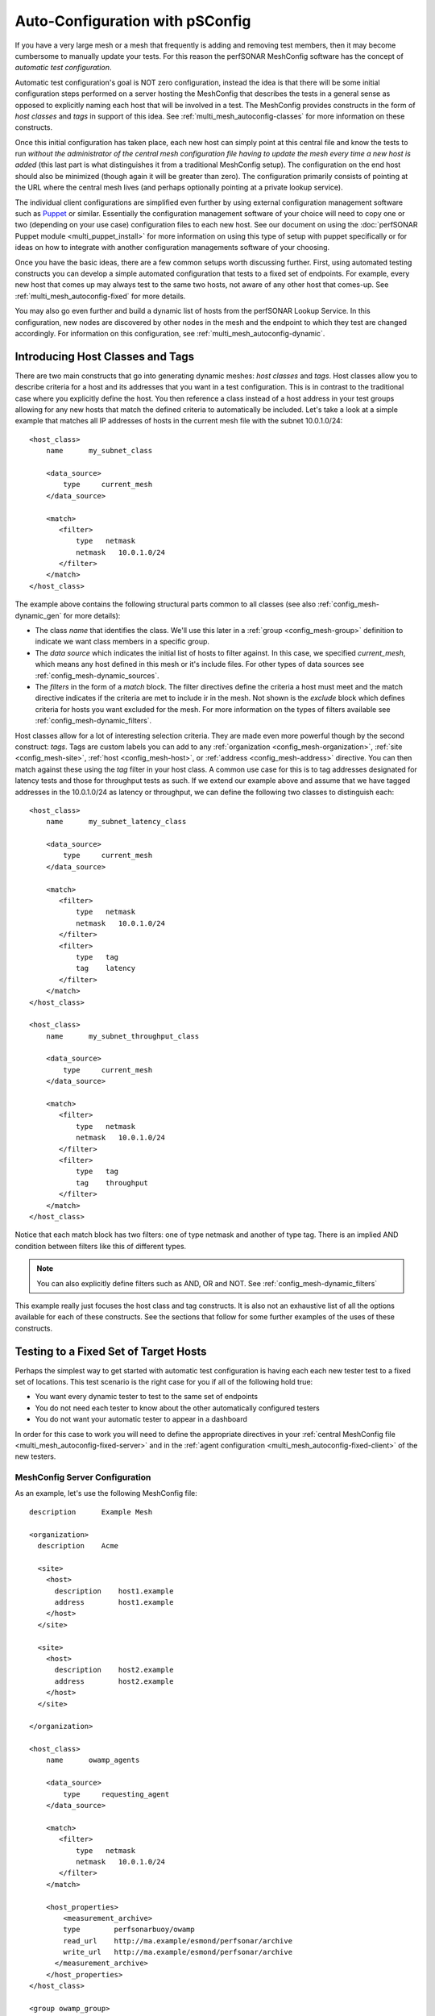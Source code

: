 ********************************************
Auto-Configuration with pSConfig
********************************************

If you have a very large mesh or a mesh that frequently is adding and removing test members, then it may become cumbersome to manually update your tests. For this reason the perfSONAR MeshConfig software has the concept of *automatic test configuration*. 

Automatic test configuration's goal is NOT zero configuration, instead the idea is that there will be some initial configuration steps performed on a server hosting the MeshConfig that describes the tests in a general sense as opposed to explicitly naming each host that will be involved in a test. The MeshConfig provides constructs in the form of *host classes* and *tags* in support of this idea. See :ref:`multi_mesh_autoconfig-classes` for more information on these constructs. 

Once this initial configuration has taken place, each new host can simply point at this central file and know the tests to run *without the administrator of the central mesh configuration file having to update the mesh every time a new host is added* (this last part is what distinguishes it from a traditional MeshConfig setup). The configuration on the end host should also be minimized (though again it will be greater than zero). The configuration primarily consists of pointing at the URL where the central mesh lives (and perhaps optionally pointing at a private lookup service). 

The individual client configurations are simplified even further by using external configuration management software such as `Puppet <https://puppetlabs.com>`_ or similar. Essentially the configuration management software of your choice will need to copy one or two (depending on your use case) configuration files to each new host. See our document on using the :doc:`perfSONAR Puppet module <multi_puppet_install>` for more information on using this type of setup with puppet specifically or for ideas on how to integrate with another configuration managements software of your choosing.

Once you have the basic ideas, there are a few common setups worth discussing further. First, using automated testing  constructs you can develop a simple automated configuration that tests to a fixed set of endpoints. For example, every new host that comes up may always test to the same two hosts, not aware of any other host that comes-up. See :ref:`multi_mesh_autoconfig-fixed` for more details.

You may also go even further and build a dynamic list of hosts from the perfSONAR Lookup Service. In this configuration, new nodes are discovered by other nodes in the mesh and the endpoint to which they test are changed accordingly. For information on this configuration, see :ref:`multi_mesh_autoconfig-dynamic`.


.. _multi_mesh_autoconfig-classes:

Introducing Host Classes and Tags
=================================
There are two main constructs that go into generating dynamic meshes: *host classes* and *tags*. Host classes allow you to describe criteria for a host and its addresses that you want in a test configuration. This is in contrast to the traditional case where you explicitly define the host. You then reference a class instead of a host address in your test groups allowing for any new hosts that match the defined criteria to automatically be included. Let's take a look at a simple example that matches all IP addresses of hosts in the current mesh file with the subnet 10.0.1.0/24::

    <host_class>
        name      my_subnet_class

        <data_source>
            type     current_mesh
        </data_source>

        <match>
           <filter>
               type   netmask
               netmask   10.0.1.0/24
           </filter>
        </match>
    </host_class>


The example above contains the following structural parts common to all classes (see also :ref:`config_mesh-dynamic_gen` for more details):

* The class *name* that identifies the class. We'll use this later in a :ref:`group <config_mesh-group>` definition to indicate we want class members in a specific group.
* The *data source* which indicates the initial list of hosts to filter against. In this case, we specified *current_mesh*, which means any host defined in this mesh or it's include files. For other types of data sources see :ref:`config_mesh-dynamic_sources`. 
* The *filters* in the form of a *match* block. The filter directives define the criteria a host must meet and the match directive indicates if the criteria are met to include ir in the mesh. Not shown is the *exclude* block which defines criteria for  hosts you want excluded for the mesh. For more information on the types of filters available see :ref:`config_mesh-dynamic_filters`.

Host classes allow for a lot of interesting selection criteria. They are made even more powerful though by the second construct: *tags*. Tags are custom labels you can add to any  :ref:`organization <config_mesh-organization>`, :ref:`site <config_mesh-site>`, :ref:`host <config_mesh-host>`, or :ref:`address <config_mesh-address>` directive. You can then match against these using the *tag* filter in your host class. A common use case for this is to tag addresses designated for latency tests and those for throughput tests as such. If we extend our example above and assume that we have tagged addresses in the 10.0.1.0/24 as latency or throughput, we can define the following two classes to distinguish each::

    <host_class>
        name      my_subnet_latency_class

        <data_source>
            type     current_mesh
        </data_source>

        <match>
           <filter>
               type   netmask
               netmask   10.0.1.0/24
           </filter>
           <filter>
               type   tag
               tag    latency
           </filter>
        </match>
    </host_class>
    
    <host_class>
        name      my_subnet_throughput_class

        <data_source>
            type     current_mesh
        </data_source>

        <match>
           <filter>
               type   netmask
               netmask   10.0.1.0/24
           </filter>
           <filter>
               type   tag
               tag    throughput
           </filter>
        </match>
    </host_class>

Notice that each match block has two filters: one of type netmask and another of type tag. There is an implied AND condition between filters like this of different types.

.. note:: You can also explicitly define filters such as AND, OR and NOT. See :ref:`config_mesh-dynamic_filters`

This example really just focuses the host class and tag constructs. It is also not an exhaustive list of all the options available for each of these constructs. See the sections that follow for some further examples of the uses of these constructs. 

.. _multi_mesh_autoconfig-fixed:

Testing to a Fixed Set of Target Hosts
======================================
Perhaps the simplest way to get started with automatic test configuration is having each each new tester test to a fixed set of locations. This test scenario is the right case for you if all of the following hold true:

* You want every dynamic tester to test to the same set of endpoints
* You do not need each tester to know about the other automatically configured testers
* You do not want your automatic tester to appear in a dashboard

In order for this case to work you will need to define the appropriate directives in your :ref:`central MeshConfig file <multi_mesh_autoconfig-fixed-server>` and in the :ref:`agent configuration <multi_mesh_autoconfig-fixed-client>` of the new testers.

.. _multi_mesh_autoconfig-fixed-server:

MeshConfig Server Configuration
-------------------------------


As an example, let's use the following MeshConfig file::

    description      Example Mesh

    <organization>
      description    Acme

      <site>
        <host>
          description    host1.example
          address        host1.example
        </host>
      </site>
  
      <site>
        <host>
          description    host2.example
          address        host2.example
        </host>
      </site>
  
    </organization>

    <host_class>
        name      owamp_agents

        <data_source>
            type     requesting_agent
        </data_source>

        <match>
           <filter>
               type   netmask
               netmask   10.0.1.0/24
           </filter>
        </match>
    
        <host_properties>
            <measurement_archive>
            type        perfsonarbuoy/owamp
            read_url    http://ma.example/esmond/perfsonar/archive
            write_url   http://ma.example/esmond/perfsonar/archive
          </measurement_archive>
        </host_properties>
    </host_class>
    
    <group owamp_group>
      type              disjoint
  
      a_member          host1.example
      a_member          host2.example
  
      b_member          host_class::owamp_agents
    </group>
    
    <test_spec owamp_test>
      type              perfsonarbuoy/owamp
      packet_interval   0.1
      sample_count      600every 600 packets)
    </test_spec>
    
    <test>
      description       OWAMP Tests
      group             owamp_group
      test_spec         owamp_test
    </test>

Let's break down each portion of this file. At the top we define an organization with 2 sites, each containing one host::

    ...
    <organization>
      description    Acme

      <site>
        <host>
          description    host1.example
          address        host1.example
        </host>
      </site>
  
      <site>
        <host>
          description    host2.example
          address        host2.example
        </host>
      </site>
  
    </organization>
    ...
    
The addresses of these hosts are *host1.example* and *host2.example* respectively. These hosts will be the fixed endpoints of any new testers we bring up matching the host class we have defined. Our host class, named *owamp_agents* is defined as follows::
 
    ...
    <host_class>
        name      owamp_agents

        <data_source>
            type     requesting_agent
        </data_source>

        <match>
           <filter>
               type   netmask
               netmask   10.0.1.0/24
           </filter>
        </match>
    
        <host_properties>
            <measurement_archive>
            type        perfsonarbuoy/owamp
            read_url    http://ma.example/esmond/perfsonar/archive
            write_url   http://ma.example/esmond/perfsonar/archive
          </measurement_archive>
        </host_properties>
    </host_class>
    ...
    
The first portion to note is the *data_source* of type *requesting_agent*. This means the host class is only compared against client hosts reading this mesh. The *match filter* defined specifies we match against any host's address that has a netmask of *10.0.1.0/24*.  In this class, we also define something called *host_properties*. This is not used for matching, instead it is properties given to a host that matches this class. In this example, it sets the measurement archive for any matching host to store data at *http://ma.example/esmond/perfsonar/archive* (our central archive in this example).

Once the class *owamp_agents* is defined, we are free to reference it in a test *group* as follows::

    <group owamp_group>
      type              disjoint
  
      a_member          host1.example
      a_member          host2.example
  
      b_member          host_class::owamp_agents
    </group>
    
 
Next we define the parameters for our test::

   <test_spec owamp_test>
      type              perfsonarbuoy/owamp
      packet_interval   0.1
      sample_count      600every 600 packets)
   </test_spec>

Finally we bring it all together in the test definition::

     <test>
      description       OWAMP Tests
      group             owamp_group
      test_spec         owamp_test
    </test>

We can then use the *build_json* script as described in :doc:`multi_mesh_server_config` to publish our file to a web server where clients may download it.  

.. _multi_mesh_autoconfig-fixed-client:

MeshConfig Client Configuration
--------------------------------------

On each automatically configured tester you bring-up, you'll need to point it at the JSON file generated in the previous section. Assuming the JSON file is at http://mesh.example/mesh.json, you can do this in the :ref:`agent configuration file <config_files-meshconfig-conf-agent>` as follows::

    <mesh>
        configuration_url   http://mesh.example/mesh.json
    </mesh>

You'll also want to make sure the following is set if you would like to use the measurement archive specified in the host class::

    configure_archives 1

.. note:: This *configure_archives* option assumes the measurement archive provided by the mesh configuration file has :ref:`IP authentication <multi_ma_install-auth_ip>` setup for this host. This is because the mesh configuration cannot securely distribute usernames and API keys. See the :ref:`measurement archive documentation <multi_ma_install-auth_ip>` for information on how to configure IP authentication on your archive server. 

You'll also want to set the following if you are NOT using a Toolkit deployment::

    use_toolkit 0
    
Finally, you'll want to make sure your :ref:`MeshConfig Agent tasks file <config_files-meshconfig-conf-agent-tasks>` has no extra measurement archives uncommented. In general having no uncommented lines is just fine.
    
.. note:: If you have additional *measurement_archive* directives in the file then your tests will be stored there IN ADDITION to those automatically configured by the mesh. This may or may not be desirable depending on your case.

.. _multi_mesh_autoconfig-fixed-tags:

Using Tags with Requesting Agents
---------------------------------

Lets modify our host_class for this example to use a *tag* instead of a *netmask* as follows::

    ...
    <host_class>
        name      owamp_agents

        <data_source>
            type     requesting_agent
        </data_source>

        <match>
           <filter>
               type     tag
               netmask  latency
           </filter>
        </match>
    
        <host_properties>
            <measurement_archive>
            type        perfsonarbuoy/owamp
            read_url    http://ma.example/esmond/perfsonar/archive
            write_url   http://ma.example/esmond/perfsonar/archive
          </measurement_archive>
        </host_properties>
    </host_class>
    ...

In this case, how do we tag our agent downloading the file so that it matches this class? Normally we would do it in the :ref:`host <config_mesh-host>` directive but by definition our requesting agent does not have one of those. Instead we have to add a *local_host* block to the clients :ref:`agent configuration file <config_files-meshconfig-conf-agent>`::

    <local_host>
        tag latency
    </local_host>
    
If the agent host as more than one address we can also tag individual addresses as follows::

    <local_host>
        <address>
            address 10.0.1.1
            tag latency
        </address>
        <address>
            address 10.0.2.1
            tag throughput
        </address>
    </local_host>

While it does require some additional configuration on the client, it also adds flexibility in using tags to build host classes with *requesting_agent* data sources.

.. _multi_mesh_autoconfig-dynamic:

Testing to a Dynamic Set of Target Hosts
========================================
In many cases, having every host test to a fixed set of endpoints may not meet your needs. Instead, you may want a more dynamic mesh where each tester detects the existence of the others and adjusts it's test set accordingly as members come and go. This is possible by using the MeshConfig constructs already discussed in conjunction with the *perfSONAR Lookup Service*. Such a configuration will allow you to do the following:

* Allow clients to automatically detect new testers, and remove any testers no longer in a mesh
* Include dynamically added testers in an automatically generated dashboard

In order for this case to work you will need access to a lookup service. It is **highly recommended** you use a `private lookup service <https://github.com/esnet/simple-lookup-service/wiki/PrivateLookupService>`_ for this purpose. Using the public lookup service exposes the risk of others being able to (intentionally or unintentionally) change the tests your host runs, perhaps in ways you do not desire. For more information on setting up a private lookup service see `this document <https://github.com/esnet/simple-lookup-service/wiki/PrivateLookupService>`_. Assuming you have a private lookup service setup, you can complete the configuration process by defining the appropriate directives in your :ref:`central MeshConfig file <multi_mesh_autoconfig-dynamic-server>` and in the :ref:`agent configuration <multi_mesh_autoconfig-dynamic-client>` of the new testers.

.. _multi_mesh_autoconfig-dynamic-server:

MeshConfig Server Configuration
------------------------------- 
 
On our MeshConfig server, the first thing we need to setup is a file that defines the hosts we want to extract from the lookup service. By default, you will find it as listed :ref:`here <config_files-meshconfig-conf-lookup_hosts>` for your operating system. An example of this file using a configuration that extracts all hosts running OWAMP (the service that performs one-way latency measurements) and tagged with the community *example*::
 
    ls_instance http://private-ls.example:8090/lookup/records

    <query>
        service_type owamp
    
        <filter>
            filter_key group-communities
            filter_value example
        </filter>
    
        <output_settings>
            organization_name Acme
        
            <measurement_archive>
                type perfsonarbuoy/owamp
                read_url http://ma.example/esmond/perfsonar/archive
                write_url http://ma.example/esmond/perfsonar/archive
            </measurement_archive>
        
            address_tag owamp
        </output_settings>
    </query>
 
Let's breakdown the major components of the file. First we have the *ls_instance* property which sets the private lookup service we want to use to query for hosts::

    ls_instance http://private-ls.example:8090/lookup/records
    ...
    
We can have one or more of these. If you provide multiple, each lookup service will be queried in search of hosts matching the criteria. Next up we have the *query* block::

    <query>
    ...
    </query>

We may have one or more of these blocks in the file. This is where a bulk of the work happens. Within each query you have to define one or more service types::

    service_type owamp
    
In our example we want *owamp* services. It may also be something like *pscheduler* or *traceroute*. Next we may optionally define a list of filters::

    <filter>
        filter_key group-communities
        filter_value example
    </filter>

If you don't define any filters then all services of the specified type in the lookup service will return. For each filter that you do define, there is a *filter_key* and a *filter_value*. The key is the name of a lookup service field name you wish to match in the **service** record. You can find a complete list of valid field names in the `Lookup Service Records reference guide <https://docs.google.com/document/u/1/d/1dEROeTwW0R4qcLHKnA2fsWEz8fQWnPKSpPVf_FuB2Vc/pub>`_. 

.. note:: The :ref:`lookup hosts configuration file <config_files-meshconfig-conf-lookup_hosts>` currently only supports fields for **service** records and not fields in the host, interface, person or other records. 

The *filter_value* is the value you want the field specified by the *filter_key* to take in order to match. In our example we want the *group-communities* of the service record to take the value of *example*. 

Finally, with our filters defined, we can create *output_settings* which define what the :ref:`host <config_mesh-host>` directives look like in our MeshConfig file::

    <output_settings>
        organization_name Acme
        address_tag owamp
                
        <measurement_archive>
            type perfsonarbuoy/owamp
            read_url http://ma.example/esmond/perfsonar/archive
            write_url http://ma.example/esmond/perfsonar/archive
        </measurement_archive>
    
    </output_settings>
    
None of the fields are required but the example highlights a few common ones to set. First we can set the *organization_name*. This may be useful in later defining a host class that uses this host. In the same spirit, we can also define tags we want applied to the generated elements. In our example we apply an *address_tag* of *owamp*. Last, we can also set a :ref:`measurement_archive <config_mesh-ma>` that we want the generated host elements to use. These look just like the same element we'd define in a MeshConfig file with a *type*, *read_url* and *write_url*. 

Once this file is set, we can use it to build a host list the MeshConfig can understand with the following command:
    
    /usr/lib/perfsonar/bin/lookup_hosts --input /etc/perfsonar/meshconfig-lookuphosts.conf --output /var/www/dynamic_host_list.json
    

The *--input* parameter points to the file we just generated. The *--output* points to a location we we want the generated JSON file saved. Either can be changed if you would like things setup differently on your system in terms of file paths. The output file, will contain any hosts found in the lookup service. 
    
.. note:: It is highly recommended you add the *lookup_hosts* command to cron so the host list is frequently updated. 

Assuming the JSON is published, we are ready to setup our MeshConfig file. We can do so as follows::

    description      Example Dynamic Mesh
    
    include http://mesh.example/dynamic_host_list.json
    
    <host_class>
        name      owamp_agents

        <data_source>
            type     current_mesh
        </data_source>

        <match>
           <filter>
               type   tag
               netmask   owamp
           </filter>
        </match>
    </host_class>
    
    <group owamp_group>
      type              mesh
      
      member          host_class::owamp_agents
    </group>
    
    <test_spec owamp_test>
      type              perfsonarbuoy/owamp
      packet_interval   0.1
      sample_count      600every 600 packets)
    </test_spec>
    
    <test>
      description       OWAMP Tests
      group             owamp_group
      test_spec         owamp_test
    </test>

This file should look pretty familiar at this point, but let's highlight some of the important parts. First we use an *include* directive to insert our dynamically generated host list::

    include http://mesh.example/dynamic_host_list.json
    ...

Next we define a *host_class* that uses the current mesh as the data source (since it has an include of our dynamic list) that matches anything tagged *owamp*::

    <host_class>
        name      owamp_agents

        <data_source>
            type     current_mesh
        </data_source>

        <match>
           <filter>
               type   tag
               netmask   owamp
           </filter>
        </match>
    </host_class>

Notice that we do not need to explicitly define any hosts in this case. You of course, can mix explicit and dynamically generated hosts but for this simple example it is unnecessary. With this file defined, we can now convert it to JSON and publish it for our clients to consume. 


.. _multi_mesh_autoconfig-dynamic-client:

MeshConfig Client Configuration
-------------------------------

The configuration of the client in terms of the MeshConfig agent is largely the same as what is described in :doc:`multi_mesh_agent_config` and :ref:`multi_mesh_autoconfig-fixed-client`. There is not anything further to add on that file, but there is extra configuration to be done of the service that registers your clients in the lookup service. Specifically you need to do the following:

* Add a pointer to your private lookup service
* Configure any fields you use as a filter in :ref:`lookup hosts configuration file <config_files-meshconfig-conf-lookup_hosts>` if they are not automatically generated (for example, fields like *group-communities*). 

For our example we can do this simply by adding the following lines to the top of the :ref:`LS Registration configuration file <config_files-lsreg-conf-main>`::

    ls_instance http://private-ls.example:8090/lookup/records
    site_project example #site_project is group-communities in the lookup service
    
For more information on the options available in the :ref:`LS Registration configuration file <config_files-lsreg-conf-main>` see :doc:`config_ls_registration` for a complete configuration reference.

.. _multi_mesh_autoconfig-examples:

Examples of Common Host Class Configurations
============================================

.. _multi_mesh_autoconfig-tput_lat:

Testing to Addresses Tagged Throughput and Tagged 10GigE
---------------------------------------------------------

::

    <host_class>
        name      throughput_hosts

        <data_source>
            type     current_mesh
        </data_source>

        <match>
            <filter>
                type and #indicates all nested filters must be true
                
               <filter>
                   type   tag
                   tag   throughput
               </filter>
               <filter>
                   type   tag
                   tag   10gige
               </filter>
            </filter>
        </match>
    </host_class>
    
.. _multi_mesh_autoconfig-netmask:

Testing to All Addresses in an IP Subnet Except a Certain Address
-----------------------------------------------------------------
::

    <host_class>
        name      most_of_subnet

        <data_source>
            type     current_mesh
        </data_source>

        <match>
           <filter>
               type   netmask
               netmask   10.0.1.0/24
           </filter>
        </match>
        <exclude>
            <filter>
               type   netmask
               netmask   10.0.1.1/32 # Excludes 10.0.1.1 from matching
           </filter>
        </exclude>
    </host_class>

.. _multi_mesh_autoconfig-organization:

Testing to All Addresses NOT in an Organization
-----------------------------------------------
::

    <host_class>
        name      non_acme_inc_hosts

        <data_source>
            type     current_mesh
        </data_source>

        <match>
            <filter>
               type not
               
               <filter>
                   type   organization
                   description   acme
               </filter>
            </filter>
        </match>
    </host_class>
    
Alternatively using an exclude block::

    <host_class>
        name      non_acme_inc_hosts

        <data_source>
            type     current_mesh
        </data_source>

        <exclude>
           <filter>
               type   organization
               description   acme
           </filter>
        </exclude>
    </host_class>

Testing to All IPv6 Addresses Tagged Latency
--------------------------------------------
::

    <host_class>
        name      ipv6_latency_hosts

        <data_source>
            type     current_mesh
        </data_source>

        <match>
           <filter>
               type   address_type
               address_type   ipv6
           </filter>
           <filter>
               type   tag
               tag    latency
           </filter>
        </match>
    </host_class>
    
Combining Multiple Classes in a Match 
--------------------------------------
::

    <host_class>
        name      subnet1_latency

        <data_source>
            type     current_mesh
        </data_source>

        <match>
           <filter>
               type   tag
               tag   latency
           </filter>
           <filter>
               type  netmask
               tag   10.0.1.0/24
           </filter>
        </match>
    </host_class>
    
    <host_class>
        name      subnet2_latency

        <data_source>
            type     current_mesh
        </data_source>

        <match>
           <filter>
               type   tag
               tag   latency
           </filter>
           <filter>
               type  netmask
               tag   10.0.2.0/24
           </filter>
        </match>
    </host_class>
    
    <host_class>
        name      subnet1and2_latency

        <data_source>
            type     current_mesh
        </data_source>

        <match>
           <filter>
               type   class
               class  subnet1_latency
           </filter>
           <filter>
               type   class
               class  subnet2_latency
           </filter>
        </match>
    </host_class>
    

